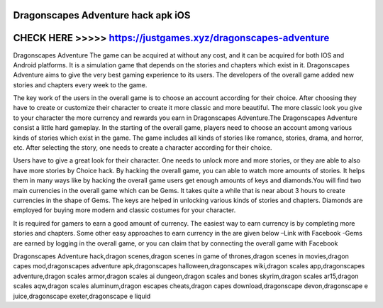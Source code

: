 Dragonscapes Adventure hack apk iOS
===================================



CHECK HERE >>>>> https://justgames.xyz/dragonscapes-adventure
=============================================================


Dragonscapes Adventure The game can be acquired at without any cost, and it can be acquired for both IOS and Android platforms. It is a simulation game that depends on the stories and chapters which exist in it. Dragonscapes Adventure aims to give the very best gaming experience to its users. The developers of the overall game added new stories and chapters every week to the game.

The key work of the users in the overall game is to choose an account according for their choice. After choosing they have to create or customize their character to create it more classic and more beautiful. The more classic look you give to your character the more currency and rewards you earn in Dragonscapes Adventure.The Dragonscapes Adventure consist a little hard gameplay. In the starting of the overall game, players need to choose an account among various kinds of stories which exist in the game. The game includes all kinds of stories like romance, stories, drama, and horror, etc. After selecting the story, one needs to create a character according for their choice.

Users have to give a great look for their character. One needs to unlock more and more stories, or they are able to also have more stories by Choice hack. By hacking the overall game, you can able to watch more amounts of stories. It helps them in many ways like by hacking the overall game users get enough amounts of keys and diamonds.You will find two main currencies in the overall game which can be Gems. It takes quite a while that is near about 3 hours to create currencies in the shape of Gems. The keys are helped in unlocking various kinds of stories and chapters. Diamonds are employed for buying more modern and classic costumes for your character.

It is required for gamers to earn a good amount of currency. The easiest way to earn currency is by completing more stories and chapters. Some other easy approaches to earn currency in the are given below –Link with Facebook -Gems are earned by logging in the overall game, or you can claim that by connecting the overall game with Facebook

Dragonscapes Adventure hack,dragon scenes,dragon scenes in game of thrones,dragon scenes in movies,dragon capes mod,dragonscapes adventure apk,dragonscapes halloween,dragonscapes wiki,dragon scales app,dragonscapes adventure,dragon scales armor,dragon scales ai dungeon,dragon scales and bones skyrim,dragon scales ar15,dragon scales aqw,dragon scales aluminum,dragon escapes cheats,dragon capes download,dragonscape devon,dragonscape e juice,dragonscape exeter,dragonscape e liquid
